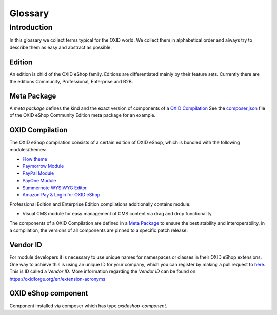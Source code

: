 Glossary
========

Introduction
------------

In this glossary we collect terms typical for the OXID world. We collect them in alphabetical order and always try to describe them as easy and abstract as possible.


.. _glossary-edition:

Edition
^^^^^^^

An edition is child of the OXID eShop family. Editions are differentiated mainly by their feature sets.
Currently there are the editions Community, Professional, Enterprise and B2B.


.. _glossary-meta_package:

Meta Package
^^^^^^^^^^^^

A *meta package* defines the kind and the exact version of components of a `OXID Compilation`_
See the `composer.json <https://github.com/OXID-eSales/oxideshop_metapackage_ce/blob/b-6.0/composer.json>`__
file of the OXID eShop Community Edition meta package for an example.

.. _glossary-oxid_compilation:

OXID Compilation
^^^^^^^^^^^^^^^^

The OXID eShop compilation consists of a certain edition of OXID eShop, which is bundled with the following modules/themes:

* `Flow theme <https://github.com/OXID-eSales/flow_theme/>`__
* `Paymorrow Module <https://github.com/OXID-eSales/paymorrow-module>`__
* `PayPal Module <https://github.com/OXID-eSales/paypal>`__
* `PayOne Module <https://github.com/payone-gmbh/oxid-6>`__
* `Summernote WYSIWYG Editor <https://github.com/OXID-eSales/ddoe-wysiwyg-editor-module>`__
* `Amazon Pay & Login for OXID eShop <https://github.com/bestit/amazon-pay-oxid>`__

Professional Edition and Enterprise Edition compilations additionally contains module:

* Visual CMS module for easy management of CMS content via drag and drop functionality.

The components of a OXID Compilation are defined in a `Meta Package`_
to ensure the best stability and interoperability, in a compilation, the versions of all components are pinned to a specific
patch release.

.. _glossary-vendor_id:

Vendor ID
^^^^^^^^^

For module developers it is necessary to use unique names for namespaces or classes in their OXID eShop extensions.
One way to achieve this is using an unique ID for your company, which you can register by making a pull request to
`here <https://github.com/OXIDprojects/OXIDforge-pages/blob/master/extension_acronyms.md>`__.
This is ID called a *Vendor ID*. More information regarding the *Vendor ID* can be found on https://oxidforge.org/en/extension-acronyms

OXID eShop component
^^^^^^^^^^^^^^^^^^^^

Component installed via composer which has type `oxideshop-component`.
